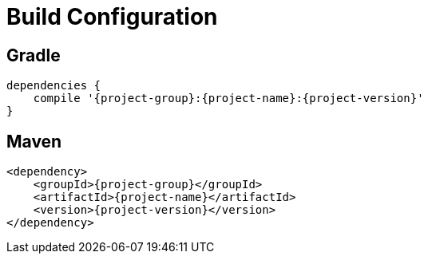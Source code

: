 
[[_configuration]]
= Build Configuration

== Gradle

[source,groovy,options="nowrap"]
[subs="attributes"]
----
dependencies {
    compile '{project-group}:{project-name}:{project-version}'
}
----

== Maven

[source,xml,options="nowrap"]
[subs="attributes,verbatim"]
----
<dependency>
    <groupId>{project-group}</groupId>
    <artifactId>{project-name}</artifactId>
    <version>{project-version}</version>
</dependency>
----

